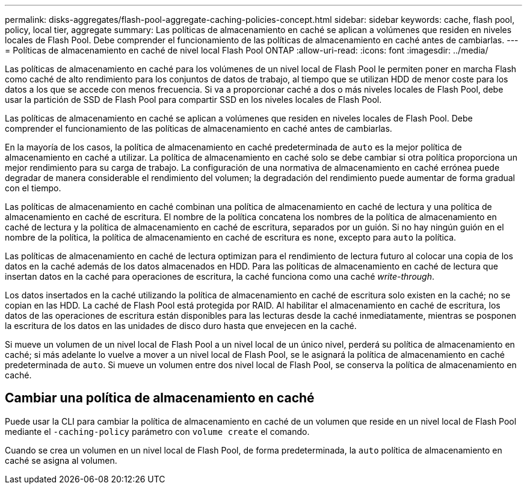 ---
permalink: disks-aggregates/flash-pool-aggregate-caching-policies-concept.html 
sidebar: sidebar 
keywords: cache, flash pool, policy, local tier, aggregate 
summary: Las políticas de almacenamiento en caché se aplican a volúmenes que residen en niveles locales de Flash Pool. Debe comprender el funcionamiento de las políticas de almacenamiento en caché antes de cambiarlas. 
---
= Políticas de almacenamiento en caché de nivel local Flash Pool ONTAP
:allow-uri-read: 
:icons: font
:imagesdir: ../media/


[role="lead"]
Las políticas de almacenamiento en caché para los volúmenes de un nivel local de Flash Pool le permiten poner en marcha Flash como caché de alto rendimiento para los conjuntos de datos de trabajo, al tiempo que se utilizan HDD de menor coste para los datos a los que se accede con menos frecuencia. Si va a proporcionar caché a dos o más niveles locales de Flash Pool, debe usar la partición de SSD de Flash Pool para compartir SSD en los niveles locales de Flash Pool.

Las políticas de almacenamiento en caché se aplican a volúmenes que residen en niveles locales de Flash Pool. Debe comprender el funcionamiento de las políticas de almacenamiento en caché antes de cambiarlas.

En la mayoría de los casos, la política de almacenamiento en caché predeterminada de `auto` es la mejor política de almacenamiento en caché a utilizar. La política de almacenamiento en caché solo se debe cambiar si otra política proporciona un mejor rendimiento para su carga de trabajo. La configuración de una normativa de almacenamiento en caché errónea puede degradar de manera considerable el rendimiento del volumen; la degradación del rendimiento puede aumentar de forma gradual con el tiempo.

Las políticas de almacenamiento en caché combinan una política de almacenamiento en caché de lectura y una política de almacenamiento en caché de escritura. El nombre de la política concatena los nombres de la política de almacenamiento en caché de lectura y la política de almacenamiento en caché de escritura, separados por un guión. Si no hay ningún guión en el nombre de la política, la política de almacenamiento en caché de escritura es `none`, excepto para `auto` la política.

Las políticas de almacenamiento en caché de lectura optimizan para el rendimiento de lectura futuro al colocar una copia de los datos en la caché además de los datos almacenados en HDD. Para las políticas de almacenamiento en caché de lectura que insertan datos en la caché para operaciones de escritura, la caché funciona como una caché _write-through_.

Los datos insertados en la caché utilizando la política de almacenamiento en caché de escritura solo existen en la caché; no se copian en las HDD. La caché de Flash Pool está protegida por RAID. Al habilitar el almacenamiento en caché de escritura, los datos de las operaciones de escritura están disponibles para las lecturas desde la caché inmediatamente, mientras se posponen la escritura de los datos en las unidades de disco duro hasta que envejecen en la caché.

Si mueve un volumen de un nivel local de Flash Pool a un nivel local de un único nivel, perderá su política de almacenamiento en caché; si más adelante lo vuelve a mover a un nivel local de Flash Pool, se le asignará la política de almacenamiento en caché predeterminada de `auto`. Si mueve un volumen entre dos nivel local de Flash Pool, se conserva la política de almacenamiento en caché.



== Cambiar una política de almacenamiento en caché

Puede usar la CLI para cambiar la política de almacenamiento en caché de un volumen que reside en un nivel local de Flash Pool mediante el `-caching-policy` parámetro con `volume create` el comando.

Cuando se crea un volumen en un nivel local de Flash Pool, de forma predeterminada, la `auto` política de almacenamiento en caché se asigna al volumen.
